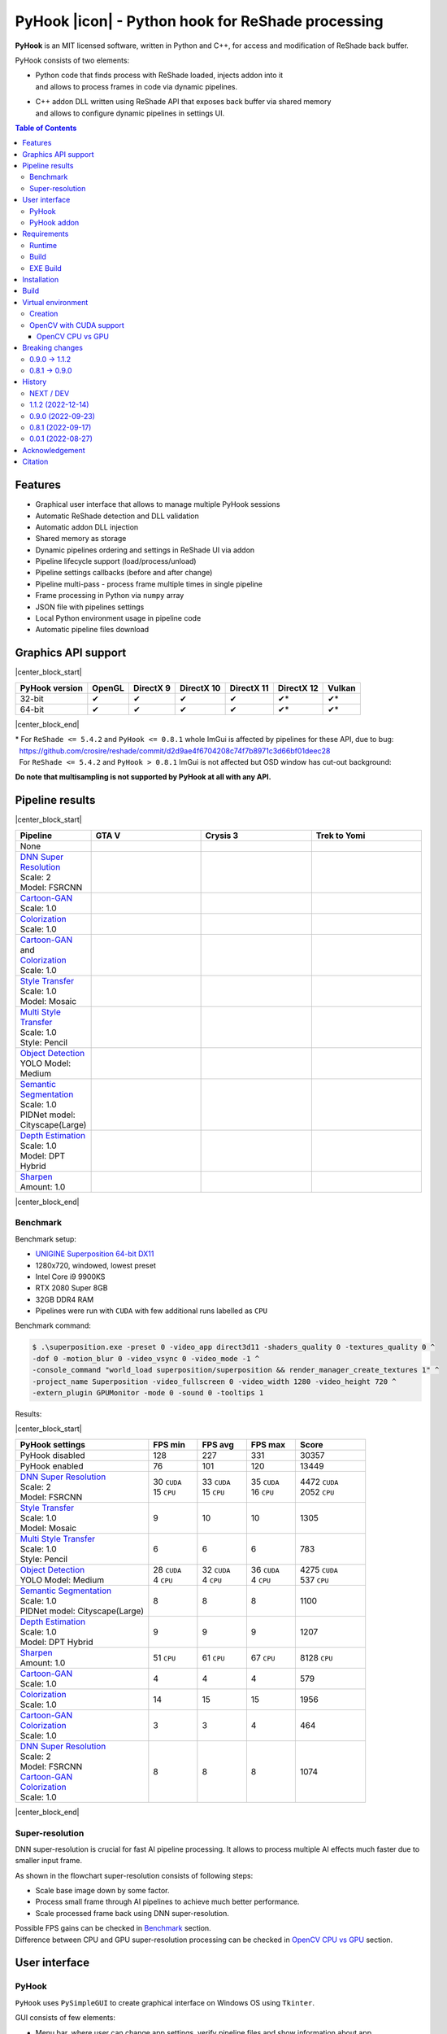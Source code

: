 ==================================================
PyHook |icon| - Python hook for ReShade processing
==================================================

**PyHook** is an MIT licensed software, written in Python and C++, for access and
modification of ReShade back buffer.

PyHook consists of two elements:

- | Python code that finds process with ReShade loaded, injects addon into it
  | and allows to process frames in code via dynamic pipelines.
- | C++ addon DLL written using ReShade API that exposes back buffer via shared memory
  | and allows to configure dynamic pipelines in settings UI.

.. contents:: **Table of Contents**

Features
========

- Graphical user interface that allows to manage multiple PyHook sessions
- Automatic ReShade detection and DLL validation
- Automatic addon DLL injection
- Shared memory as storage
- Dynamic pipelines ordering and settings in ReShade UI via addon
- Pipeline lifecycle support (load/process/unload)
- Pipeline settings callbacks (before and after change)
- Pipeline multi-pass - process frame multiple times in single pipeline
- Frame processing in Python via ``numpy`` array
- JSON file with pipelines settings
- Local Python environment usage in pipeline code
- Automatic pipeline files download

Graphics API support
====================

|center_block_start|

+----------------+--------+-----------+------------+------------+------------+--------+
| PyHook version | OpenGL | DirectX 9 | DirectX 10 | DirectX 11 | DirectX 12 | Vulkan |
+================+========+===========+============+============+============+========+
| 32-bit         | ✔      | ✔         | ✔          | ✔          | ✔*         | ✔*     |
+----------------+--------+-----------+------------+------------+------------+--------+
| 64-bit         | ✔      | ✔         | ✔          | ✔          | ✔*         | ✔*     |
+----------------+--------+-----------+------------+------------+------------+--------+

|center_block_end|

| \* For ``ReShade <= 5.4.2`` and ``PyHook <= 0.8.1`` whole ImGui is affected by pipelines for these API, due to bug:
| |nbsp| https://github.com/crosire/reshade/commit/d2d9ae4f6704208c74f7b8971c3d66bf01deec28
| |nbsp| For ``ReShade <= 5.4.2`` and ``PyHook > 0.8.1`` ImGui is not affected but OSD window has cut-out background:
.. raw:: html

   <p align="center">
      <img src="https://raw.githubusercontent.com/dwojtasik/PyHook/main/docs/images/osd_bug.jpg" alt="Go to /docs/images/osd_bug.jpg">
   </p>

**Do note that multisampling is not supported by PyHook at all with any API.**

Pipeline results
================

|center_block_start|

.. list-table::
   :widths: 10 30 30 30
   :header-rows: 1

   * - Pipeline
     - GTA V
     - Crysis 3
     - Trek to Yomi
   * - None
     - .. image:: https://raw.githubusercontent.com/dwojtasik/PyHook/main/PyHook/pipelines/test_static_img/gta5.jpg
          :alt: PyHook/pipelines/test_static_img/gta5.jpg
     - .. image:: https://raw.githubusercontent.com/dwojtasik/PyHook/main/PyHook/pipelines/test_static_img/crysis3.jpg
          :alt: PyHook/pipelines/test_static_img/crysis3.jpg
     - .. image:: https://raw.githubusercontent.com/dwojtasik/PyHook/main/PyHook/pipelines/test_static_img/trek_to_yomi.jpg
          :alt: PyHook/pipelines/test_static_img/trek_to_yomi.jpg
   * - | `DNN Super Resolution <https://github.com/dwojtasik/PyHook/blob/main/PyHook/pipelines/ai_dnn_super_resolution.py>`_
       | Scale: 2
       | Model: FSRCNN
     - .. image:: https://raw.githubusercontent.com/dwojtasik/PyHook/main/docs/images/gta5_superres.jpg
          :target: https://dwojtasik.github.io/PyHook/?imgl=https://raw.githubusercontent.com/dwojtasik/PyHook/main/PyHook/pipelines/test_static_img/gta5.jpg&imgr=https://raw.githubusercontent.com/dwojtasik/PyHook/main/docs/images/gta5_superres.jpg&labl=Base&labr=DNN%20Super%20Resolution
          :alt: docs/images/gta5_superres.jpg
     - .. image:: https://raw.githubusercontent.com/dwojtasik/PyHook/main/docs/images/crysis3_superres.jpg
          :target: https://dwojtasik.github.io/PyHook/?imgl=https://raw.githubusercontent.com/dwojtasik/PyHook/main/PyHook/pipelines/test_static_img/crysis3.jpg&imgr=https://raw.githubusercontent.com/dwojtasik/PyHook/main/docs/images/crysis3_superres.jpg&labl=Base&labr=DNN%20Super%20Resolution
          :alt: docs/images/crysis3_superres.jpg
     - .. image:: https://raw.githubusercontent.com/dwojtasik/PyHook/main/docs/images/trek_to_yomi_superres.jpg
          :target: https://dwojtasik.github.io/PyHook/?imgl=https://raw.githubusercontent.com/dwojtasik/PyHook/main/PyHook/pipelines/test_static_img/trek_to_yomi.jpg&imgr=https://raw.githubusercontent.com/dwojtasik/PyHook/main/docs/images/trek_to_yomi_superres.jpg&labl=Base&labr=DNN%20Super%20Resolution
          :alt: docs/images/trek_to_yomi_superres.jpg
   * - | `Cartoon-GAN <https://github.com/dwojtasik/PyHook/blob/main/PyHook/pipelines/ai_cartoon_gan.py>`_
       | Scale: 1.0
     - .. image:: https://raw.githubusercontent.com/dwojtasik/PyHook/main/docs/images/gta5_cartoon.jpg
          :target: https://dwojtasik.github.io/PyHook/?imgl=https://raw.githubusercontent.com/dwojtasik/PyHook/main/PyHook/pipelines/test_static_img/gta5.jpg&imgr=https://raw.githubusercontent.com/dwojtasik/PyHook/main/docs/images/gta5_cartoon.jpg&labl=Base&labr=Cartoon-GAN
          :alt: docs/images/gta5_cartoon.jpg
     - .. image:: https://raw.githubusercontent.com/dwojtasik/PyHook/main/docs/images/crysis3_cartoon.jpg
          :target: https://dwojtasik.github.io/PyHook/?imgl=https://raw.githubusercontent.com/dwojtasik/PyHook/main/PyHook/pipelines/test_static_img/crysis3.jpg&imgr=https://raw.githubusercontent.com/dwojtasik/PyHook/main/docs/images/crysis3_cartoon.jpg&labl=Base&labr=Cartoon-GAN
          :alt: docs/images/crysis3_cartoon.jpg
     - .. image:: https://raw.githubusercontent.com/dwojtasik/PyHook/main/docs/images/trek_to_yomi_cartoon.jpg
          :target: https://dwojtasik.github.io/PyHook/?imgl=https://raw.githubusercontent.com/dwojtasik/PyHook/main/PyHook/pipelines/test_static_img/trek_to_yomi.jpg&imgr=https://raw.githubusercontent.com/dwojtasik/PyHook/main/docs/images/trek_to_yomi_cartoon.jpg&labl=Base&labr=Cartoon-GAN
          :alt: docs/images/trek_to_yomi_cartoon.jpg
   * - | `Colorization <https://github.com/dwojtasik/PyHook/blob/main/PyHook/pipelines/ai_colorization.py>`_
       | Scale: 1.0
     - .. image:: https://raw.githubusercontent.com/dwojtasik/PyHook/main/docs/images/gta5_colorization.jpg
          :target: https://dwojtasik.github.io/PyHook/?imgl=https://raw.githubusercontent.com/dwojtasik/PyHook/main/PyHook/pipelines/test_static_img/gta5.jpg&imgr=https://raw.githubusercontent.com/dwojtasik/PyHook/main/docs/images/gta5_colorization.jpg&labl=Base&labr=Colorization
          :alt: docs/images/gta5_colorization.jpg
     - .. image:: https://raw.githubusercontent.com/dwojtasik/PyHook/main/docs/images/crysis3_colorization.jpg
          :target: https://dwojtasik.github.io/PyHook/?imgl=https://raw.githubusercontent.com/dwojtasik/PyHook/main/PyHook/pipelines/test_static_img/crysis3.jpg&imgr=https://raw.githubusercontent.com/dwojtasik/PyHook/main/docs/images/crysis3_colorization.jpg&labl=Base&labr=Colorization
          :alt: docs/images/crysis3_colorization.jpg
     - .. image:: https://raw.githubusercontent.com/dwojtasik/PyHook/main/docs/images/trek_to_yomi_colorization.jpg
          :target: https://dwojtasik.github.io/PyHook/?imgl=https://raw.githubusercontent.com/dwojtasik/PyHook/main/PyHook/pipelines/test_static_img/trek_to_yomi.jpg&imgr=https://raw.githubusercontent.com/dwojtasik/PyHook/main/docs/images/trek_to_yomi_colorization.jpg&labl=Base&labr=Colorization
          :alt: docs/images/trek_to_yomi_colorization.jpg
   * - | `Cartoon-GAN <https://github.com/dwojtasik/PyHook/blob/main/PyHook/pipelines/ai_cartoon_gan.py>`_
       | and
       | `Colorization <https://github.com/dwojtasik/PyHook/blob/main/PyHook/pipelines/ai_colorization.py>`_
       | Scale: 1.0
     - .. image:: https://raw.githubusercontent.com/dwojtasik/PyHook/main/docs/images/gta5_cartoon+colorization.jpg
          :target: https://dwojtasik.github.io/PyHook/?imgl=https://raw.githubusercontent.com/dwojtasik/PyHook/main/PyHook/pipelines/test_static_img/gta5.jpg&imgr=https://raw.githubusercontent.com/dwojtasik/PyHook/main/docs/images/gta5_cartoon+colorization.jpg&labl=Base&labr=Cartoon-GAN%20and%20Colorization
          :alt: docs/images/gta5_cartoon+colorization.jpg
     - .. image:: https://raw.githubusercontent.com/dwojtasik/PyHook/main/docs/images/crysis3_cartoon+colorization.jpg
          :target: https://dwojtasik.github.io/PyHook/?imgl=https://raw.githubusercontent.com/dwojtasik/PyHook/main/PyHook/pipelines/test_static_img/crysis3.jpg&imgr=https://raw.githubusercontent.com/dwojtasik/PyHook/main/docs/images/crysis3_cartoon+colorization.jpg&labl=Base&labr=Cartoon-GAN%20and%20Colorization
          :alt: docs/images/crysis3_cartoon+colorization.jpg
     - .. image:: https://raw.githubusercontent.com/dwojtasik/PyHook/main/docs/images/trek_to_yomi_cartoon+colorization.jpg
          :target: https://dwojtasik.github.io/PyHook/?imgl=https://raw.githubusercontent.com/dwojtasik/PyHook/main/PyHook/pipelines/test_static_img/trek_to_yomi.jpg&imgr=https://raw.githubusercontent.com/dwojtasik/PyHook/main/docs/images/trek_to_yomi_cartoon+colorization.jpg&labl=Base&labr=Cartoon-GAN%20and%20Colorization
          :alt: docs/images/trek_to_yomi_cartoon+colorization.jpg
   * - | `Style Transfer <https://github.com/dwojtasik/PyHook/blob/main/PyHook/pipelines/ai_style_transfer.py>`_
       | Scale: 1.0
       | Model: Mosaic
     - .. image:: https://raw.githubusercontent.com/dwojtasik/PyHook/main/docs/images/gta5_style_mosaic.jpg
          :target: https://dwojtasik.github.io/PyHook/?imgl=https://raw.githubusercontent.com/dwojtasik/PyHook/main/PyHook/pipelines/test_static_img/gta5.jpg&imgr=https://raw.githubusercontent.com/dwojtasik/PyHook/main/docs/images/gta5_style_mosaic.jpg&labl=Base&labr=Style%20Transfer
          :alt: docs/images/gta5_style_mosaic.jpg
     - .. image:: https://raw.githubusercontent.com/dwojtasik/PyHook/main/docs/images/crysis3_style_mosaic.jpg
          :target: https://dwojtasik.github.io/PyHook/?imgl=https://raw.githubusercontent.com/dwojtasik/PyHook/main/PyHook/pipelines/test_static_img/crysis3.jpg&imgr=https://raw.githubusercontent.com/dwojtasik/PyHook/main/docs/images/crysis3_style_mosaic.jpg&labl=Base&labr=Style%20Transfer
          :alt: docs/images/crysis3_style_mosaic.jpg
     - .. image:: https://raw.githubusercontent.com/dwojtasik/PyHook/main/docs/images/trek_to_yomi_style_mosaic.jpg
          :target: https://dwojtasik.github.io/PyHook/?imgl=https://raw.githubusercontent.com/dwojtasik/PyHook/main/PyHook/pipelines/test_static_img/trek_to_yomi.jpg&imgr=https://raw.githubusercontent.com/dwojtasik/PyHook/main/docs/images/trek_to_yomi_style_mosaic.jpg&labl=Base&labr=Style%20Transfer
          :alt: docs/images/trek_to_yomi_style_mosaic.jpg
   * - | `Multi Style Transfer <https://github.com/dwojtasik/PyHook/blob/main/PyHook/pipelines/ai_multi_style_transfer.py>`_
       | Scale: 1.0
       | Style: Pencil
     - .. image:: https://raw.githubusercontent.com/dwojtasik/PyHook/main/docs/images/gta5_style_pencil.jpg
          :target: https://dwojtasik.github.io/PyHook/?imgl=https://raw.githubusercontent.com/dwojtasik/PyHook/main/PyHook/pipelines/test_static_img/gta5.jpg&imgr=https://raw.githubusercontent.com/dwojtasik/PyHook/main/docs/images/gta5_style_pencil.jpg&labl=Base&labr=Multi%20Style%20Transfer
          :alt: docs/images/gta5_style_pencil.jpg
     - .. image:: https://raw.githubusercontent.com/dwojtasik/PyHook/main/docs/images/crysis3_style_pencil.jpg
          :target: https://dwojtasik.github.io/PyHook/?imgl=https://raw.githubusercontent.com/dwojtasik/PyHook/main/PyHook/pipelines/test_static_img/crysis3.jpg&imgr=https://raw.githubusercontent.com/dwojtasik/PyHook/main/docs/images/crysis3_style_pencil.jpg&labl=Base&labr=Multi%20Style%20Transfer
          :alt: docs/images/crysis3_style_pencil.jpg
     - .. image:: https://raw.githubusercontent.com/dwojtasik/PyHook/main/docs/images/trek_to_yomi_style_pencil.jpg
          :target: https://dwojtasik.github.io/PyHook/?imgl=https://raw.githubusercontent.com/dwojtasik/PyHook/main/PyHook/pipelines/test_static_img/trek_to_yomi.jpg&imgr=https://raw.githubusercontent.com/dwojtasik/PyHook/main/docs/images/trek_to_yomi_style_pencil.jpg&labl=Base&labr=Multi%20Style%20Transfer
          :alt: docs/images/trek_to_yomi_style_pencil.jpg
   * - | `Object Detection <https://github.com/dwojtasik/PyHook/blob/main/PyHook/pipelines/ai_object_detection.py>`_
       | YOLO Model: Medium
     - .. image:: https://raw.githubusercontent.com/dwojtasik/PyHook/main/docs/images/gta5_yolo.jpg
          :target: https://dwojtasik.github.io/PyHook/?imgl=https://raw.githubusercontent.com/dwojtasik/PyHook/main/PyHook/pipelines/test_static_img/gta5.jpg&imgr=https://raw.githubusercontent.com/dwojtasik/PyHook/main/docs/images/gta5_yolo.jpg&labl=Base&labr=Object%20Detection
          :alt: docs/images/gta5_yolo.jpg
     - .. image:: https://raw.githubusercontent.com/dwojtasik/PyHook/main/docs/images/crysis3_yolo.jpg
          :target: https://dwojtasik.github.io/PyHook/?imgl=https://raw.githubusercontent.com/dwojtasik/PyHook/main/PyHook/pipelines/test_static_img/crysis3.jpg&imgr=https://raw.githubusercontent.com/dwojtasik/PyHook/main/docs/images/crysis3_yolo.jpg&labl=Base&labr=Object%20Detection
          :alt: docs/images/crysis3_yolo.jpg
     - .. image:: https://raw.githubusercontent.com/dwojtasik/PyHook/main/docs/images/trek_to_yomi_yolo.jpg
          :target: https://dwojtasik.github.io/PyHook/?imgl=https://raw.githubusercontent.com/dwojtasik/PyHook/main/PyHook/pipelines/test_static_img/trek_to_yomi.jpg&imgr=https://raw.githubusercontent.com/dwojtasik/PyHook/main/docs/images/trek_to_yomi_yolo.jpg&labl=Base&labr=Object%20Detection
          :alt: docs/images/trek_to_yomi_yolo.jpg
   * - | `Semantic Segmentation <https://github.com/dwojtasik/PyHook/blob/main/PyHook/pipelines/ai_semantic_segmentation.py>`_
       | Scale: 1.0
       | PIDNet model: Cityscape(Large)
     - .. image:: https://raw.githubusercontent.com/dwojtasik/PyHook/main/docs/images/gta5_segmentation.jpg
          :target: https://dwojtasik.github.io/PyHook/?imgl=https://raw.githubusercontent.com/dwojtasik/PyHook/main/PyHook/pipelines/test_static_img/gta5.jpg&imgr=https://raw.githubusercontent.com/dwojtasik/PyHook/main/docs/images/gta5_segmentation.jpg&labl=Base&labr=Semantic%20Segmentation
          :alt: docs/images/gta5_segmentation.jpg
     - .. image:: https://raw.githubusercontent.com/dwojtasik/PyHook/main/docs/images/crysis3_segmentation.jpg
          :target: https://dwojtasik.github.io/PyHook/?imgl=https://raw.githubusercontent.com/dwojtasik/PyHook/main/PyHook/pipelines/test_static_img/crysis3.jpg&imgr=https://raw.githubusercontent.com/dwojtasik/PyHook/main/docs/images/crysis3_segmentation.jpg&labl=Base&labr=Semantic%20Segmentation
          :alt: docs/images/crysis3_segmentation.jpg
     - .. image:: https://raw.githubusercontent.com/dwojtasik/PyHook/main/docs/images/trek_to_yomi_segmentation.jpg
          :target: https://dwojtasik.github.io/PyHook/?imgl=https://raw.githubusercontent.com/dwojtasik/PyHook/main/PyHook/pipelines/test_static_img/trek_to_yomi.jpg&imgr=https://raw.githubusercontent.com/dwojtasik/PyHook/main/docs/images/trek_to_yomi_segmentation.jpg&labl=Base&labr=Semantic%20Segmentation
          :alt: docs/images/trek_to_yomi_segmentation.jpg
   * - | `Depth Estimation <https://github.com/dwojtasik/PyHook/blob/main/PyHook/pipelines/ai_depth_estimation.py>`_
       | Scale: 1.0
       | Model: DPT Hybrid
     - .. image:: https://raw.githubusercontent.com/dwojtasik/PyHook/main/docs/images/gta5_depth.jpg
          :target: https://dwojtasik.github.io/PyHook/?imgl=https://raw.githubusercontent.com/dwojtasik/PyHook/main/PyHook/pipelines/test_static_img/gta5.jpg&imgr=https://raw.githubusercontent.com/dwojtasik/PyHook/main/docs/images/gta5_depth.jpg&labl=Base&labr=Depth%20Estimation
          :alt: docs/images/gta5_depth.jpg
     - .. image:: https://raw.githubusercontent.com/dwojtasik/PyHook/main/docs/images/crysis3_depth.jpg
          :target: https://dwojtasik.github.io/PyHook/?imgl=https://raw.githubusercontent.com/dwojtasik/PyHook/main/PyHook/pipelines/test_static_img/crysis3.jpg&imgr=https://raw.githubusercontent.com/dwojtasik/PyHook/main/docs/images/crysis3_depth.jpg&labl=Base&labr=Depth%20Estimation
          :alt: docs/images/crysis3_depth.jpg
     - .. image:: https://raw.githubusercontent.com/dwojtasik/PyHook/main/docs/images/trek_to_yomi_depth.jpg
          :target: https://dwojtasik.github.io/PyHook/?imgl=https://raw.githubusercontent.com/dwojtasik/PyHook/main/PyHook/pipelines/test_static_img/trek_to_yomi.jpg&imgr=https://raw.githubusercontent.com/dwojtasik/PyHook/main/docs/images/trek_to_yomi_depth.jpg&labl=Base&labr=Depth%20Estimation
          :alt: docs/images/trek_to_yomi_depth.jpg
   * - | `Sharpen <https://github.com/dwojtasik/PyHook/blob/main/PyHook/pipelines/cv2_sharpen.py>`_
       | Amount: 1.0
     - .. image:: https://raw.githubusercontent.com/dwojtasik/PyHook/main/docs/images/gta5_sharpen.jpg
          :target: https://dwojtasik.github.io/PyHook/?imgl=https://raw.githubusercontent.com/dwojtasik/PyHook/main/PyHook/pipelines/test_static_img/gta5.jpg&imgr=https://raw.githubusercontent.com/dwojtasik/PyHook/main/docs/images/gta5_sharpen.jpg&labl=Base&labr=Sharpen
          :alt: docs/images/gta5_sharpen.jpg
     - .. image:: https://raw.githubusercontent.com/dwojtasik/PyHook/main/docs/images/crysis3_sharpen.jpg
          :target: https://dwojtasik.github.io/PyHook/?imgl=https://raw.githubusercontent.com/dwojtasik/PyHook/main/PyHook/pipelines/test_static_img/crysis3.jpg&imgr=https://raw.githubusercontent.com/dwojtasik/PyHook/main/docs/images/crysis3_sharpen.jpg&labl=Base&labr=Sharpen
          :alt: docs/images/crysis3_sharpen.jpg
     - .. image:: https://raw.githubusercontent.com/dwojtasik/PyHook/main/docs/images/trek_to_yomi_sharpen.jpg
          :target: https://dwojtasik.github.io/PyHook/?imgl=https://raw.githubusercontent.com/dwojtasik/PyHook/main/PyHook/pipelines/test_static_img/trek_to_yomi.jpg&imgr=https://raw.githubusercontent.com/dwojtasik/PyHook/main/docs/images/trek_to_yomi_sharpen.jpg&labl=Base&labr=Sharpen
          :alt: docs/images/trek_to_yomi_sharpen.jpg

|center_block_end|

Benchmark
---------

Benchmark setup:

- `UNIGINE Superposition 64-bit DX11 <https://benchmark.unigine.com/superposition>`_
- 1280x720, windowed, lowest preset
- Intel Core i9 9900KS
- RTX 2080 Super 8GB
- 32GB DDR4 RAM
- Pipelines were run with ``CUDA`` with few additional runs labelled as ``CPU``

Benchmark command:

.. code-block:: powershell

    $ .\superposition.exe -preset 0 -video_app direct3d11 -shaders_quality 0 -textures_quality 0 ^
    -dof 0 -motion_blur 0 -video_vsync 0 -video_mode -1 ^
    -console_command "world_load superposition/superposition && render_manager_create_textures 1" ^
    -project_name Superposition -video_fullscreen 0 -video_width 1280 -video_height 720 ^
    -extern_plugin GPUMonitor -mode 0 -sound 0 -tooltips 1

Results:

|center_block_start|

.. list-table::
   :widths: 38 14 14 14 20
   :header-rows: 1

   * - PyHook settings
     - FPS min
     - FPS avg
     - FPS max
     - Score
   * - PyHook disabled
     - 128
     - 227
     - 331
     - 30357
   * - PyHook enabled
     - 76
     - 101
     - 120
     - 13449
   * - | `DNN Super Resolution <https://github.com/dwojtasik/PyHook/blob/main/PyHook/pipelines/ai_dnn_super_resolution.py>`_
       | Scale: 2
       | Model: FSRCNN
     - | 30 ``CUDA``
       | 15 ``CPU``
     - | 33 ``CUDA``
       | 15 ``CPU``
     - | 35 ``CUDA``
       | 16 ``CPU``
     - | 4472 ``CUDA``
       | 2052 ``CPU``
   * - | `Style Transfer <https://github.com/dwojtasik/PyHook/blob/main/PyHook/pipelines/ai_style_transfer.py>`_
       | Scale: 1.0
       | Model: Mosaic
     - 9
     - 10
     - 10
     - 1305
   * - | `Multi Style Transfer <https://github.com/dwojtasik/PyHook/blob/main/PyHook/pipelines/ai_multi_style_transfer.py>`_
       | Scale: 1.0
       | Style: Pencil
     - 6
     - 6
     - 6
     - 783
   * - | `Object Detection <https://github.com/dwojtasik/PyHook/blob/main/PyHook/pipelines/ai_object_detection.py>`_
       | YOLO Model: Medium
     - | 28 ``CUDA``
       | 4 ``CPU``
     - | 32 ``CUDA``
       | 4 ``CPU``
     - | 36 ``CUDA``
       | 4 ``CPU``
     - | 4275 ``CUDA``
       | 537 ``CPU``
   * - | `Semantic Segmentation <https://github.com/dwojtasik/PyHook/blob/main/PyHook/pipelines/ai_semantic_segmentation.py>`_
       | Scale: 1.0
       | PIDNet model: Cityscape(Large)
     - 8
     - 8
     - 8
     - 1100
   * - | `Depth Estimation <https://github.com/dwojtasik/PyHook/blob/main/PyHook/pipelines/ai_depth_estimation.py>`_
       | Scale: 1.0
       | Model: DPT Hybrid
     - 9
     - 9
     - 9
     - 1207
   * - | `Sharpen <https://github.com/dwojtasik/PyHook/blob/main/PyHook/pipelines/cv2_sharpen.py>`_
       | Amount: 1.0
     - 51 ``CPU``
     - 61 ``CPU``
     - 67 ``CPU``
     - 8128 ``CPU``
   * - | `Cartoon-GAN <https://github.com/dwojtasik/PyHook/blob/main/PyHook/pipelines/ai_cartoon_gan.py>`_
       | Scale: 1.0
     - 4
     - 4
     - 4
     - 579
   * - | `Colorization <https://github.com/dwojtasik/PyHook/blob/main/PyHook/pipelines/ai_colorization.py>`_
       | Scale: 1.0
     - 14
     - 15
     - 15
     - 1956
   * - | `Cartoon-GAN <https://github.com/dwojtasik/PyHook/blob/main/PyHook/pipelines/ai_cartoon_gan.py>`_
       | `Colorization <https://github.com/dwojtasik/PyHook/blob/main/PyHook/pipelines/ai_colorization.py>`_
       | Scale: 1.0
     - 3
     - 3
     - 4
     - 464
   * - | `DNN Super Resolution <https://github.com/dwojtasik/PyHook/blob/main/PyHook/pipelines/ai_dnn_super_resolution.py>`_
       | Scale: 2
       | Model: FSRCNN
       | `Cartoon-GAN <https://github.com/dwojtasik/PyHook/blob/main/PyHook/pipelines/ai_cartoon_gan.py>`_
       | `Colorization <https://github.com/dwojtasik/PyHook/blob/main/PyHook/pipelines/ai_colorization.py>`_
       | Scale: 1.0
     - 8
     - 8
     - 8
     - 1074

|center_block_end|

Super-resolution
----------------

DNN super-resolution is crucial for fast AI pipeline processing. It allows to process multiple AI effects much faster due to smaller input frame.

.. raw:: html

   <p align="center">
      <img src="https://raw.githubusercontent.com/dwojtasik/PyHook/main/docs/images/sr_flow.jpg" alt="Go to /docs/images/sr_flow.jpg">
   </p>

As shown in the flowchart super-resolution consists of following steps:

- Scale base image down by some factor.
- Process small frame through AI pipelines to achieve much better performance.
- Scale processed frame back using DNN super-resolution.

| Possible FPS gains can be checked in `Benchmark <#benchmark>`_ section.
| Difference between CPU and GPU super-resolution processing can be checked in `OpenCV CPU vs GPU <#opencv-cpu-vs-gpu>`_ section.

User interface
==============

PyHook
------

``PyHook`` uses ``PySimpleGUI`` to create graphical interface on Windows OS using ``Tkinter``.

.. raw:: html

   <p align="center">
      <img src="https://raw.githubusercontent.com/dwojtasik/PyHook/main/docs/images/gui.jpg" alt="Go to /docs/images/gui.jpg">
   </p>

GUI consists of few elements:

- Menu bar, where user can change app settings, verify pipeline files and show information about app.
- Injection bar, where user can find given process automatically or by search bar using process name or id.
- Session list, where user can see all active/dead sessions. Each session have icon (if possible to get from .exe file by Windows API), executable name and process id. Active sessions have green border, dead are using red color.
- Session overview, where user can see live logs from given session, kill it or restart (if was stopped by some reason).

PyHook addon
------------

``PyHook`` addon uses ``ReShade ImGui UI`` to display list of available pipelines and their respective settings.

To display pipeline list, open ``ReShade`` UI and go to ``Add-ons`` tab:

.. raw:: html

   <p align="center">
      <img src="https://raw.githubusercontent.com/dwojtasik/PyHook/main/docs/images/ui_pipeline_list.jpg" alt="Go to /docs/images/ui_pipeline_list.jpg">
   </p>

Settings for enabled pipelines are displayed below mentioned list:

.. raw:: html

   <p align="center">
      <img src="https://raw.githubusercontent.com/dwojtasik/PyHook/main/docs/images/ui_settings.jpg" alt="Go to /docs/images/ui_settings.jpg">
   </p>

Supported UI widgets (read more in `pipeline template <https://github.com/dwojtasik/PyHook/blob/main/PyHook/pipelines/pipeline_template>`_):

- Checkbox
- Slider (integer value)
- Slider (float value)
- Combo box (single value select)

Requirements
============

Runtime
-------
- `ReShade <https://reshade.me/>`_ >= 5.0.0
- `Python <https://www.python.org/>`_ == ``3.10.6 for 64-bit`` | ``3.10.4 for 32-bit`` (for pipelines only)
- `CUDA <https://developer.nvidia.com/cuda-zone>`_ == 11.3\* (optional for AI pipelines only)
- `cuDNN <https://developer.nvidia.com/cudnn>`_ == 8.4.1\* (optional for AI pipelines only)
- | Only for specific pipelines: Any libraries that are required by pipeline code.
  | Do note that AI pipelines that requires PyTorch or TensorFlow will not work on 32-bit system because libraries does not support it.

\* CUDA and cuDNN version should be last supported by your GPU and pipeline modules.

Build
-----
- Same as runtime, but for ReShade addon only included headers are needed
- `Boost <https://www.boost.org/>`_ == 1.80.0 (used for Boost.Interprocess shared memory)
- `Dear ImGui <https://github.com/ocornut/imgui>`_ == 1.86
- `NumPy <https://pypi.org/project/numpy/>`_ == 1.23.2
- `Pillow <https://pypi.org/project/Pillow/>`_ == 9.2.0
- `psutil <https://pypi.org/project/psutil/>`_ == 5.9.2
- `Pyinjector <https://pypi.org/project/pyinjector/>`_ == 1.1.0
- `PySimpleGUI <https://pypi.org/project/PySimpleGUI/>`_ == 4.60.3
- `Requests <https://pypi.org/project/requests/>`_ == 2.28.1

EXE Build
---------
- Same as build
- `PyInstaller <https://pypi.org/project/pyinstaller/>`_ == 5.3
- `Python Standard Library List <https://pypi.org/project/stdlib-list/>`_ == 0.8.0

Installation
============

You can download selected PyHook archives from `Releases <https://github.com/dwojtasik/pyhook/releases/latest>`_.

1. Download and unpack zip catalog with PyHook executable, addon and pipelines.
2. | Prepare Python local environment (read more in `Virtual environment <#virtual-environment>`_) and download pipelines files if needed.
   | Pipelines has own directories with ``download.txt`` file that has list of files to download.
3. Start game with `ReShade <https://reshade.me/>`_ installed.
4. Start PyHook.exe.

For custom pipelines (e.g. AI ones) install requirements and setup ENV variables that points to Python3 binary in required version.

Available ENV variables:

- ``LOCAL_PYTHON_32`` (path to 32-bit Python)
- ``LOCAL_PYTHON_64`` (path to 64-bit Python)
- ``LOCAL_PYTHON`` (fallback path if none of above is set)

Models for pipelines can be downloaded by links from ``download.txt`` that are supplied in their respective directory.

If antivirus detects PyHook as dangerous software add exception for it because it is due to DLL injection capabilities.

Build
=====

To build PyHook simply run ``build.bat`` in `Anaconda <https://www.anaconda.com/>`_ Prompt.

If any Python package is missing try to update your conda environment and add conda-forge channel:

.. code-block:: powershell

    $ conda config --add channels conda-forge

To build PyHook addon download `Boost <https://www.boost.org/>`_ and place header files in Addon/include.
Then open \*.sln project and build given release.

Virtual environment
===================

Creation
--------

PyHook allows to freely use virtual environment from `Anaconda <https://www.anaconda.com/>`_.

To create virtual env (64-bit) u can use following commands in Anaconda Prompt:

.. code-block:: powershell

    $ conda create -n pyhook64env python=3.10.6 -y
    $ conda activate pyhook64env
    $ conda install pip -y
    $ pip install -r any_pipeline.requirements.txt
    $ conda deactivate

For 32-bit different Python version have to be used (no new version at the time of writing):

.. code-block:: powershell

    $ set CONDA_FORCE_32BIT=1                         // Only for 64-bit system
    $ conda create -n pyhook32env python=3.10.4 -y
    $ conda activate pyhook32env
    $ conda install pip -y
    $ pip install -r any_pipeline.requirements.txt
    $ conda deactivate
    $ set CONDA_FORCE_32BIT=                          // Only for 64-bit system

When virtual environment is ready to be used, copy it's Python executable path and set system environment variables
described in `Installation <#installation>`_.

OpenCV with CUDA support
------------------------

| OpenCV Python module is not shipped with CUDA support by default so you have to build it from the source.
| To do this install all requirements listed below:

- `Anaconda <https://www.anaconda.com/>`_ for virtual environment
- `CUDA <https://developer.nvidia.com/cuda-zone>`_ == 11.3 (or last supported by your GPU and pipeline modules)
- `cuDNN <https://developer.nvidia.com/cudnn>`_ == 8.4.1 (or last supported by your CUDA version)
- `Visual Studio <https://visualstudio.microsoft.com/pl/vs/community/>`_ >= 16 with C++ support
- `git <https://git-scm.com/>`_ for version control
- `CMake <https://cmake.org/>`_ for source build

After installation make sure that following environment variables are set:

- ``CUDA_PATH`` (e.g. "C:\\Program Files\\NVIDIA GPU Computing Toolkit\\CUDA\\v11.3")
- | ``PATH`` with paths to CUDA + cuDNN and CMake, e.g.:
  | "C:\\Program Files\\NVIDIA GPU Computing Toolkit\\CUDA\\v11.3\\bin"
  | "C:\\Program Files\\CMake\\bin"

When requirements are set, run Anaconda Prompt and follow code from file:
`build_opencv_cuda.bat <https://github.com/dwojtasik/PyHook/blob/main/docs/build_opencv_cuda.bat>`_

After build new environment variables have to be set:

- ``OpenCV_DIR`` (e.g. "C:\\OpenCV\\OpenCV-4.6.0")
- ``PATH``, add path to OpenCV built binaries (e.g. "C:\\OpenCV\\OpenCV-4.6.0\\x64\\vc16\\bin")
- ``OPENCV_LOG_LEVEL`` "ERROR", to suppress warning messages

| To verify that OpenCV was built with CUDA support, restart Anaconda Prompt, enable OpenCV virtual env and use following code in it's Python:
| NOTE: Env from ``build_opencv_cuda.bat`` has name ``opencv_build``.

.. code-block:: python

    >>> import cv2
    >>> print(cv2.cuda.getCudaEnabledDeviceCount())
    >>> print(cv2.getBuildInformation())


| For first print output should be greater than 0.
| In second print output find following fragment with 2x YES:

.. raw:: html

   <p align="center">
      <img src="https://raw.githubusercontent.com/dwojtasik/PyHook/main/docs/images/cv2_cuda.jpg" alt="Go to /docs/images/cv2_cuda.jpg">
   </p>

| The last step is to connect ``OpenCV`` to ``PyHook``. To do this setup ``LOCAL_PYTHON_64`` to executable file from OpenCV virtual environment.
| Executable path can be read from python itself:

.. code-block:: python

    >>> import sys
    >>> print(sys.executable)
    'C:\\Users\\xyz\\anaconda3\\envs\\opencv_build\\python.exe'

OpenCV CPU vs GPU
*****************

`DNN Super Resolution pipeline <https://github.com/dwojtasik/PyHook/blob/main/PyHook/pipelines/ai_dnn_super_resolution.py>`_
supports both CPU and GPU OpenCV versions and will be used as benchmark.

Benchmark setup:

- Game @ 1280x720 resolution, 60 FPS
- DNN Super Resolution pipeline with `FSRCNN <https://github.com/Saafke/FSRCNN_Tensorflow>`_ model
- Intel Core i9 9900KS
- RTX 2080 Super 8GB
- 32GB DDR4 RAM

Results:

|center_block_start|

+-------------+--------+-----------+------------+-------------+--------+
| DNN version | FPS    | GPU Usage | GPU Mem MB | CPU Usage % | RAM MB |
+=============+========+===========+============+=============+========+
| CPU 2x      | 8      | 2%        | 0          | 75          | 368    |
+-------------+--------+-----------+------------+-------------+--------+
| CPU 3x      | 16     | 4%        | 0          | 67          | 257    |
+-------------+--------+-----------+------------+-------------+--------+
| CPU 4x      | 24     | 5%        | 0          | 60          | 216    |
+-------------+--------+-----------+------------+-------------+--------+
| GPU CUDA 2x | 35     | 27%       | 697        | 12          | 1440   |
+-------------+--------+-----------+------------+-------------+--------+
| GPU CUDA 3x | 37     | 21%       | 617        | 12          | 1354   |
+-------------+--------+-----------+------------+-------------+--------+
| GPU CUDA 4x | 41     | 17%       | 601        | 12          | 1289   |
+-------------+--------+-----------+------------+-------------+--------+

|center_block_end|

NOTE: Values in ``GPU Mem MB`` and ``RAM MB`` contains memory loaded by pipeline only (game not included).

Conclusion:

GPU support allows to achieve over ``4x better performance`` for best quality (2x) DNN super resolution and almost 2x for worst (4x).

Breaking changes
================

0.9.0 → 1.1.2
-------------
| Pipelines started in ``1.1.2`` version has refactored name of pipeline ``utils`` to ``pipeline_utils``.
| Old pipelines can be rewritten to ``1.1.2`` by simply changing import from ``utils`` to ``pipeline_utils``.

0.8.1 → 0.9.0
-------------
| Pipelines created in ``0.9.0`` with use of ``use_fake_modules`` utils method will not work in ``0.8.1``.
| However they can be rewritten to ``0.8.1`` by simply adding ``use_fake_modules`` definition directly in pipeline file.

History
=======

NEXT / DEV
----------
- Increased speed of automatic injection.

1.1.2 (2022-12-14)
------------------
- Fixed frozen bundle issues.
- Added downloading window.
- Added settings window.
- Added about window.
- Added images to GUI.
- Added GUI with multiple PyHook sessions support.
- Improved error handling for pipeline processing.
- Replaced old depth estimation pipeline with new implementation using https://github.com/isl-org/MiDaS
- Fixed initial pipeline values loaded from file.
- Updated pipelines with information about selected device (CPU or CUDA).
- Added OpenCV sharpen pipeline with CPU support.

0.9.0 (2022-09-23)
------------------
- Added PyHook settings file.
- Fixed ImGui being affected for ReShade version up to 5.4.2.
- Added AI depth estimation pipeline example using https://github.com/wolverinn/Depth-Estimation-PyTorch
- Added AI semantic segmentation pipeline example using https://github.com/XuJiacong/PIDNet
- Fixed float inaccuracy in pipeline settings.
- Added AI object detection pipeline example using https://github.com/ultralytics/yolov5
- Added AI style transfer pipeline example using https://github.com/zhanghang1989/PyTorch-Multi-Style-Transfer
- Added automatic pipeline files download on startup.

0.8.1 (2022-09-17)
------------------
- Added support for DirectX 12 and Vulkan with fallback for older ReShade version.
- Added support for Vulkan DLL names.
- Added AI super resolution example using OpenCV DNN super resolution.
- Added multistage (multiple passes per frame) pipelines support.
- Improved error handling in ReShade addon.
- Added error notification on settings save.
- Improved synchronization between PyHook and addon.
- Added OpenGL support.
- Added multiple texture formats support.
- Added logs removal from DLL loading.
- Added JSON settings for pipelines.
- Added combo box selection in settings UI.
- Added AI colorization pipeline example using https://github.com/richzhang/colorization
- Added AI Cartoon-GAN pipeline example using https://github.com/FilipAndersson245/cartoon-gan
- Added dynamic modules load from local Python environment.
- Added fallback to manual PID supply.
- Updated pipeline template.
- Added new callbacks for settings changes (before and after change).
- Added ReShade UI for pipeline settings in ImGui.
- Added pipeline utils to faster pipeline creation.
- Added dynamic pipeline variables parsing.
- Added shared memory segment for pipeline settings.
- Added AI style transfer pipeline example using https://github.com/mmalotin/pytorch-fast-neural-style-mobilenetV2
- Added pipeline lifecycle support (load/process/unload).
- Added pipeline ordering and selection GUI in ReShade addon UI.
- Added shared memory for configuration.
- Added multisampling error in PyHook.
- Added pipeline processing for dynamic effects loading.
- Added shared data refresh on in-game settings changes.
- Disabled multisampling on swapchain creation.
- Fixed error display on app exit.

0.0.1 (2022-08-27)
------------------
- Initial version.

Acknowledgement
===============

The `pipeline files code <https://github.com/dwojtasik/PyHook/tree/main/PyHook/pipelines>`_ benefits from prior work and implementations including:

- | Fast neural style with MobileNetV2 bottleneck blocks
  | https://github.com/mmalotin/pytorch-fast-neural-style-mobilenetV2
- | Cartoon-GAN
  | https://github.com/FilipAndersson245/cartoon-gan
- | Colorful Image Colorization
  | https://github.com/richzhang/colorization
- | PyTorch-Style-Transfer
  | https://github.com/zhanghang1989/PyTorch-Multi-Style-Transfer
- | YOLOv5
  | https://github.com/ultralytics/yolov5
- | PIDNet: A Real-time Semantic Segmentation Network Inspired from PID Controller
  | https://github.com/XuJiacong/PIDNet
- | Depth-Estimation-PyTorch
  | https://github.com/wolverinn/Depth-Estimation-PyTorch
- | Towards Robust Monocular Depth Estimation: Mixing Datasets for Zero-shot Cross-dataset Transfer
  | https://github.com/isl-org/MiDaS

Citation
========

::

  @misc{https://doi.org/10.48550/arxiv.1603.08155,
    doi = {10.48550/ARXIV.1603.08155},
    url = {https://arxiv.org/abs/1603.08155},
    author = {Johnson, Justin and Alahi, Alexandre and Fei-Fei, Li},
    title = {Perceptual Losses for Real-Time Style Transfer and Super-Resolution},
    publisher = {arXiv},
    year = {2016},
    copyright = {arXiv.org perpetual, non-exclusive license}
  }

::

  @article{https://doi.org/10.48550/arxiv.1801.04381,
    doi = {10.48550/ARXIV.1801.04381},
    url = {https://arxiv.org/abs/1801.04381},
    author = {Sandler, Mark and Howard, Andrew and Zhu, Menglong and Zhmoginov, Andrey and Chen, Liang-Chieh},
    title = {MobileNetV2: Inverted Residuals and Linear Bottlenecks},
    publisher = {arXiv},
    year = {2018},
    copyright = {arXiv.org perpetual, non-exclusive license}
  }

::

  @misc{https://doi.org/10.48550/arxiv.1508.06576,
    doi = {10.48550/ARXIV.1508.06576},
    url = {https://arxiv.org/abs/1508.06576},
    author = {Gatys, Leon A. and Ecker, Alexander S. and Bethge, Matthias},
    title = {A Neural Algorithm of Artistic Style},
    publisher = {arXiv},
    year = {2015},
    copyright = {arXiv.org perpetual, non-exclusive license}
  }

::

  @misc{https://doi.org/10.48550/arxiv.1607.08022,
    doi = {10.48550/ARXIV.1607.08022},
    url = {https://arxiv.org/abs/1607.08022},
    author = {Ulyanov, Dmitry and Vedaldi, Andrea and Lempitsky, Victor},
    title = {Instance Normalization: The Missing Ingredient for Fast Stylization},
    publisher = {arXiv},
    year = {2016},
    copyright = {arXiv.org perpetual, non-exclusive license}
  }

::

  @misc{andersson2020generative,
    title={Generative Adversarial Networks for photo to Hayao Miyazaki style cartoons},
    author={Filip Andersson and Simon Arvidsson},
    year={2020},
    eprint={2005.07702},
    archivePrefix={arXiv},
    primaryClass={cs.GR}
  }

::

  @inproceedings{zhang2016colorful,
    title={Colorful Image Colorization},
    author={Zhang, Richard and Isola, Phillip and Efros, Alexei A},
    booktitle={ECCV},
    year={2016}
  }

  @article{zhang2017real,
    title={Real-Time User-Guided Image Colorization with Learned Deep Priors},
    author={Zhang, Richard and Zhu, Jun-Yan and Isola, Phillip and Geng, Xinyang and Lin, Angela S and Yu, Tianhe and Efros, Alexei A},
    journal={ACM Transactions on Graphics (TOG)},
    volume={9},
    number={4},
    year={2017},
    publisher={ACM}
  }

::

  @article{zhang2017multistyle,
    title={Multi-style Generative Network for Real-time Transfer},
    author={Zhang, Hang and Dana, Kristin},
    journal={arXiv preprint arXiv:1703.06953},
    year={2017}
  }

::

  @misc{https://doi.org/10.48550/arxiv.1603.03417,
    doi = {10.48550/ARXIV.1603.03417},
    url = {https://arxiv.org/abs/1603.03417},
    author = {Ulyanov, Dmitry and Lebedev, Vadim and Vedaldi, Andrea and Lempitsky, Victor},
    title = {Texture Networks: Feed-forward Synthesis of Textures and Stylized Images},
    publisher = {arXiv},
    year = {2016},
    copyright = {arXiv.org perpetual, non-exclusive license}
  }

::

  @InProceedings{Gatys_2016_CVPR,
    author = {Gatys, Leon A. and Ecker, Alexander S. and Bethge, Matthias},
    title = {Image Style Transfer Using Convolutional Neural Networks},
    booktitle = {Proceedings of the IEEE Conference on Computer Vision and Pattern Recognition (CVPR)},
    month = {June},
    year = {2016}
  }

::

  @misc{xu2022pidnet,
    title={PIDNet: A Real-time Semantic Segmentation Network Inspired from PID Controller},
    author={Jiacong Xu and Zixiang Xiong and Shankar P. Bhattacharyya},
    year={2022},
    eprint={2206.02066},
    archivePrefix={arXiv},
    primaryClass={cs.CV}
  }

::

  @misc{https://doi.org/10.48550/arxiv.1612.03144,
    doi = {10.48550/ARXIV.1612.03144},
    url = {https://arxiv.org/abs/1612.03144},
    author = {Lin, Tsung-Yi and Dollár, Piotr and Girshick, Ross and He, Kaiming and Hariharan, Bharath and Belongie, Serge},
    title = {Feature Pyramid Networks for Object Detection},
    publisher = {arXiv},
    year = {2016},
    copyright = {arXiv.org perpetual, non-exclusive license}
  }

::

  @misc{https://doi.org/10.48550/arxiv.1604.03901,
    doi = {10.48550/ARXIV.1604.03901},
    url = {https://arxiv.org/abs/1604.03901},
    author = {Chen, Weifeng and Fu, Zhao and Yang, Dawei and Deng, Jia},
    title = {Single-Image Depth Perception in the Wild},
    publisher = {arXiv},
    year = {2016},
    copyright = {arXiv.org perpetual, non-exclusive license}
  }

::

  @inproceedings{NIPS2014_7bccfde7,
    author = {Eigen, David and Puhrsch, Christian and Fergus, Rob},
    booktitle = {Advances in Neural Information Processing Systems},
    editor = {Z. Ghahramani and M. Welling and C. Cortes and N. Lawrence and K.Q. Weinberger},
    pages = {},
    publisher = {Curran Associates, Inc.},
    title = {Depth Map Prediction from a Single Image using a Multi-Scale Deep Network},
    url = {https://proceedings.neurips.cc/paper/2014/file/7bccfde7714a1ebadf06c5f4cea752c1-Paper.pdf},
    volume = {27},
    year = {2014}
  }

::

  @misc{https://doi.org/10.48550/arxiv.1708.08267,
    doi = {10.48550/ARXIV.1708.08267},
    url = {https://arxiv.org/abs/1708.08267},
    author = {Fu, Huan and Gong, Mingming and Wang, Chaohui and Tao, Dacheng},
    title = {A Compromise Principle in Deep Monocular Depth Estimation},
    publisher = {arXiv},
    year = {2017},
    copyright = {arXiv.org perpetual, non-exclusive license}
  }

::

  @ARTICLE {Ranftl2022,
    author = "Ren\'{e} Ranftl and Katrin Lasinger and David Hafner and Konrad Schindler and Vladlen Koltun",
    title = "Towards Robust Monocular Depth Estimation: Mixing Datasets for Zero-Shot Cross-Dataset Transfer",
    journal = "IEEE Transactions on Pattern Analysis and Machine Intelligence",
    year = "2022",
    volume = "44",
    number = "3"
  }

::

  @article{Ranftl2021,
    author = {Ren\'{e} Ranftl and Alexey Bochkovskiy and Vladlen Koltun},
    title = {Vision Transformers for Dense Prediction},
    journal = {ICCV},
    year = {2021},
  }

::

  @misc{rw2019timm,
    author = {Ross Wightman},
    title = {PyTorch Image Models},
    year = {2019},
    publisher = {GitHub},
    journal = {GitHub repository},
    doi = {10.5281/zenodo.4414861},
    howpublished = {\url{https://github.com/rwightman/pytorch-image-models}}
  }

.. |nbsp| unicode:: U+00A0 .. non-breaking space
.. |center_block_start| raw:: html

    <div align="center">

.. |center_block_end| raw:: html

    </div>

.. |icon| raw:: html

    <img src="https://raw.githubusercontent.com/dwojtasik/PyHook/main/pyhook_icon.ico" alt="Icon" width="34px" height="34px">